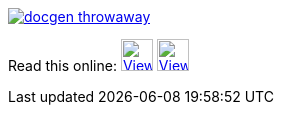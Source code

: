 image::https://travis-ci.org/wiztigers/docgen-throwaway.svg?branch=master[link=https://travis-ci.org/wiztigers/docgen-throwaway]

Read this online: image:https://cdn.rawgit.com/wiztigers/docgen-throwaway/gh-pages/resources/3rd/HTML5%20Logo.svg[View HTML,32,32,link=https://wiztigers.github.io/docgen-throwaway/,title="Official W3C icon&#013;&#010;Licensed under CC 3.0 BY"]
image:https://cdn.rawgit.com/wiztigers/docgen-throwaway/gh-pages/resources/3rd/PDF%20Logo.svg[View PDF,32,32,link=https://wiztigers.github.io/docgen-throwaway/pdf/,title="Icon made by Smashicons from www.flaticon.com&#013;&#010;Licensed under CC 3.0 BY"]
